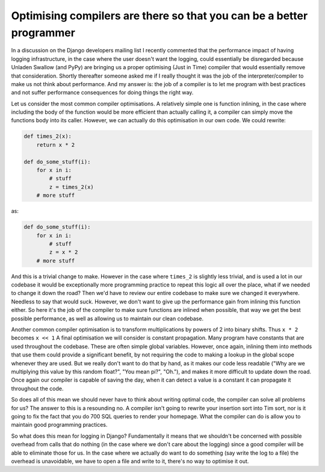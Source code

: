 
Optimising compilers are there so that you can be a better programmer
=====================================================================


In a discussion on the Django developers mailing list I recently commented that the performance impact of having logging infrastructure, in the case where the user doesn't want the logging, could essentially be disregarded because Unladen Swallow (and PyPy) are bringing us a proper optimising (Just in Time) compiler that would essentially remove that consideration.  Shortly thereafter someone asked me if I really thought it was the job of the interpreter/compiler to make us not think about performance.  And my answer is: the job of a compiler is to let me program with best practices and not suffer performance consequences for doing things the right way.

Let us consider the most common compiler optimisations.  A relatively simple one is function inlining, in the case where including the body of the function would be more efficient than actually calling it, a compiler can simply move the functions body into its caller.  However, we can actually do this optimisation in our own code.  We could rewrite:


.. sourcecode:: python
    
        def times_2(x):
            return x * 2
    
        def do_some_stuff(i):
            for x in i:
                # stuff
                z = times_2(x)
            # more stuff

as:


.. sourcecode:: python
    
        def do_some_stuff(i):
            for x in i:
                # stuff
                z = x * 2
            # more stuff

And this is a trivial change to make.  However in the case where ``times_2`` is slightly less trivial, and is used a lot in our codebase it would be exceptionally more programming practice to repeat this logic all over the place, what if we needed to change it down the road?  Then we'd have to review our entire codebase to make sure we changed it everywhere.  Needless to say that would suck.  However, we don't want to give up the performance gain from inlining this function either.  So here it's the job of the compiler to make sure functions are inlined when possible, that way we get the best possible performance, as well as allowing us to maintain our clean codebase.

Another common compiler optimisation is to transform multiplications by powers of 2 into binary shifts.  Thus ``x * 2`` becomes ``x << 1``
A final optimisation we will consider is constant propagation.  Many program have constants that are used throughout the codebase.  These are often simple global variables.  However, once again, inlining them into methods that use them could provide a significant benefit, by not requiring the code to making a lookup in the global scope whenever they are used.  But we really don't want to do that by hand, as it makes our code less readable ("Why are we multiplying this value by  this random float?", "You mean pi?", "Oh."), and makes it more difficult to update down the road.  Once again our compiler is capable of saving the day, when it can detect a value is a constant it can propagate it throughout the code.

So does all of this mean we should never have to think about writing optimal code, the compiler can solve all problems for us?  The answer to this is a resounding no.  A compiler isn't going to rewrite your insertion sort into Tim sort, nor is it going to fix the fact that you do 700 SQL queries to render your homepage.  What the compiler can do is allow you to maintain good programming practices.

So what does this mean for logging in Django?  Fundamentally it means that we shouldn't be concerned with possible overhead from calls that do nothing (in the case where we don't care about the logging) since a good compiler will be able to eliminate those for us.  In the case where we actually do want to do something (say write the log to a file) the overhead is unavoidable, we have to open a file and write to it, there's no way to optimise it out.
